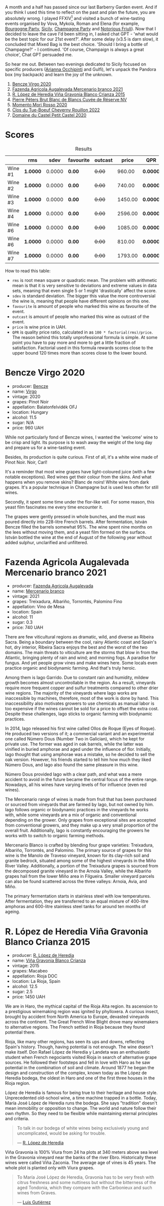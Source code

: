 [[file:/images/2023-10-03-mixed-bag/2023-10-02-13-23-13-IMG-9597.webp]]

A month and a half has passed since our last Barberry Garden event. And if you think I used this time to reflect on the past and plan the future, you are absolutely wrong. I played FFXIV[fn:1] and visited a bunch of wine-tasting events organised by Vova, Mykola, Roman and Elena (for example, [[barberry:/posts/2023-08-25-bourgogne][Bourgogne Party]], [[barberry:/posts/2023-09-07-sicily][Sicily]], [[barberry:/posts/2023-09-21-champagne][Champagne Party]] and [[barberry:/posts/2023-09-28-friuli][Notorious Friuli]]). Now that I decided to leave the cave I'd been sitting in, I asked chat GPT - 'what would be the best topic for our 21st event?'. After some delay (v3.5 is darn slow), it concluded that Mixed Bag is the best choice. 'Should I bring a bottle of Champagne?' - I continued. 'Of course, Champaign is always a great choice', Chat GPT persuaded me.

So hear me out. Between two evenings dedicated to Sicily focused on specific producers ([[barberry:/posts/2023-08-15-occhipinti][Arianna Occhipinti]] and Gulfi), let's unpack the Pandora box (my backpack) and learn the joy of the unknown.

1. [[barberry:/wines/47cb3e57-2e4d-4f25-91e2-b24c322c00b7][Bencze Virgo 2020]]
2. [[barberry:/wines/dc4e8325-8cb6-4d9a-a68a-3695a56388ad][Fazenda Agricola Augalevada Mercenario branco 2021]]
3. [[barberry:/wines/016ce5e6-e958-4cc8-8773-5d87068164e6][R. López de Heredia Viña Gravonia Blanco Crianza 2015]]
4. [[barberry:/wines/5de82ca7-aabf-4b38-8b78-1e5b5258de34][Pierre Péters Brut Blanc de Blancs Cuvée de Réserve NV]]
5. [[barberry:/wines/9183a551-a33f-497d-861c-8949d97507cb][Momento Mori Rosso 2020]]
6. [[barberry:/wines/a52d80dc-df32-4f09-aab8-a282a7db1b40][Clos du Tue-Boeuf Cheverny Rouillon 2022]]
7. [[barberry:/wines/a97f4e35-4a99-449d-b25a-6a2b72a7f653][Domaine du Castel Petit Castel 2020]]

* Scores
:PROPERTIES:
:ID:                     7bb3d6ed-cc42-4fe0-9552-b01671b8fe8a
:END:

#+attr_html: :class tasting-scores :rules groups :cellspacing 0 :cellpadding 6
#+caption: Results
#+results: summary
|         | rms      |   sdev | favourite | outcast |   price | QPR      |
|---------+----------+--------+-----------+---------+---------+----------|
| Wine #1 | *1.0000* | 0.0000 | *0.00*    |  +0.00+ |  960.00 | *0.0000* |
| Wine #2 | *1.0000* | 0.0000 | *0.00*    |  +0.00+ |  740.00 | *0.0000* |
| Wine #3 | *1.0000* | 0.0000 | *0.00*    |  +0.00+ | 1450.00 | *0.0000* |
| Wine #4 | *1.0000* | 0.0000 | *0.00*    |  +0.00+ | 2596.00 | *0.0000* |
| Wine #6 | *1.0000* | 0.0000 | *0.00*    |  +0.00+ | 1085.00 | *0.0000* |
| Wine #6 | *1.0000* | 0.0000 | *0.00*    |  +0.00+ |  810.00 | *0.0000* |
| Wine #7 | *1.0000* | 0.0000 | *0.00*    |  +0.00+ | 1793.00 | *0.0000* |

How to read this table:

- =rms= is root mean square or quadratic mean. The problem with arithmetic mean is that it is very sensitive to deviations and extreme values in data sets, meaning that even single 5 or 1 might 'drastically' affect the score.
- =sdev= is standard deviation. The bigger this value the more controversial the wine is, meaning that people have different opinions on this one.
- =favourite= is amount of people who marked this wine as favourite of the event.
- =outcast= is amount of people who marked this wine as outcast of the event.
- =price= is wine price in UAH.
- =QPR= is quality price ratio, calculated in as =100 * factorial(rms)/price=. The reason behind this totally unprofessional formula is simple. At some point you have to pay more and more to get a little fraction of satisfaction. Factorial used in this formula rewards scores close to the upper bound 120 times more than scores close to the lower bound.

* Bencze Virgo 2020
:PROPERTIES:
:ID:                     5ac7286d-7a15-4fc7-bec0-1b52d271ebd8
:END:

#+attr_html: :class bottle-right
[[file:/images/2023-10-03-mixed-bag/2023-10-02-13-24-40-IMG-9590.webp]]

- producer: [[barberry:/producers/e0c47a3e-e4ac-4cf5-8e27-dd98d88e9fee][Bencze]]
- name: [[barberry:/wines/47cb3e57-2e4d-4f25-91e2-b24c322c00b7][Virgo]]
- vintage: 2020
- grapes: Pinot Noir
- appellation: Balatonfelvidék OFJ
- location: Hungary
- alcohol: 11.5
- sugar: N/A
- price: 960 UAH

While not particularly fond of Bencze wines, I wanted the 'welcome' wine to be crisp and light. Its purpose is to wash away the weight of the long day and prepare us for a wine-tasting event.

Besides, its production is quite curious. First of all, it's a white wine made of Pinot Noir. Noir, Carl!

It's a reminder that most wine grapes have light-coloured juice (with a few notable exceptions). Red wines get their colour from the skins. And what happens when you remove skins? Blanc de noirs! White wine from dark grapes. It's a popular technique in Champagne but is used less often for still wines.

Secondly, it spent some time under the flor-like veil. For some reason, this yeast film fascinates me every time encounter it.

The grapes were gently pressed in whole bunches, and the must was poured directly into 228-litre French barrels. After fermentation, István Bencze filled the barrels somewhat 95%. The wine spent nine months on the lees without moving them, and a yeast film formed on the surface. István bottled the wine at the end of August of the following year without added sulphur, unclarified and unfiltered.

* Fazenda Agricola Augalevada Mercenario branco 2021
:PROPERTIES:
:ID:                     dd067321-8060-4838-b111-ceda6eaa6e12
:END:

#+attr_html: :class bottle-right
[[file:/images/2023-10-03-mixed-bag/2023-10-02-13-27-34-IMG-9591.webp]]

- producer: [[barberry:/producers/b6ed9644-894d-45c8-a56e-e15ed5ba7d45][Fazenda Agricola Augalevada]]
- name: [[barberry:/wines/dc4e8325-8cb6-4d9a-a68a-3695a56388ad][Mercenario branco]]
- vintage: 2021
- grapes: Treixadura, Albariño, Torrontés, Palomino Fino
- appellation: Vino de Mesa
- location: Spain
- alcohol: 11
- sugar: 0.3
- price: 740 UAH

There are few viticultural regions as dramatic, wild, and diverse as Ribeira Sacra. Being a boundary between the cool, rainy Atlantic coast and Spain's hot, dry interior, Ribeira Sacra enjoys the best and the worst of the two domains. The main threats to viticulture are the storms that blow in from the Atlantic, bringing plenty of rain and wind; and morning fogs. A paradise for fungus. And yet people grow vines and make wines here. Some locals even practice organic and biodynamic farming. And that's truly heroic.

Among them is Iago Garrido. Due to constant rain and humidity, mildew growth becomes almost uncontrollable in the region. As a result, vineyards require more frequent copper and sulfur treatments compared to other drier wine regions. The majority of the vineyards where Iago works are inaccessible by machines, therefore, most of the work is done by hand. This inaccessibility also motivates growers to use chemicals as manual labor is too expensive if the wines cannot be sold for a price to offset the extra cost. Despite these challenges, Iago sticks to organic farming with biodynamic practices.

In 2014, Iago released his first wine called Ollos de Roque (Eyes of Roque). He produced two versions of it; a commercial variant and an experimental one called Número Dous (Number Two in Galician), which he kept for private use. The former was aged in oak barrels, while the latter was vinified in buried amphorae and aged under the influence of flor. Initially, Iago thought that using amphorae was a mistake, so he decided to sell the oak version. However, his friends started to tell him how much they liked Número Dous, and Iago also found the same pleasure in this wine.

Número Dous provided Iago with a clear path, and what was a mere accident to avoid in the future became the central focus of the entire range. Nowadays, all his wines have varying levels of flor influence (even red wines).

The Mercenario range of wines is made from fruit that has been purchased or sourced from vineyards that are farmed by Iago, but not owned by him. Iago follows organic or biodynamic practices in the vineyards he works with, while some vineyards are a mix of organic and conventional depending on the grower. Only grapes from exceptional sites are accepted from conventional growers, and they make up a very small proportion of the overall fruit. Additionally, Iago is constantly encouraging the growers he works with to switch to organic farming methods.

Mercenario Blanco is crafted by blending four grape varieties: Treixadura, Albariño, Torrontés, and Palomino. The primary source of grapes for this wine is the Manolo de Traveso vineyard, known for its clay-rich soil and granite bedrock, situated among some of the highest vineyards in the Miño River Valley. Additionally, a portion of the Treixadura grapes is sourced from the decomposed granite vineyard in the Arnoia Valley, while the Albariño grapes hail from the lower Miño area in Filgueira. Smaller vineyard parcels can also be found scattered across the three valleys: Arnoia, Avia, and Miño.

The primary fermentation starts in stainless steel with low temperatures. After fermentation, they are transferred to an equal mixture of 400-litre amphoras and 600-litre stainless steel tanks for around ten months of ageing.

* R. López de Heredia Viña Gravonia Blanco Crianza 2015
:PROPERTIES:
:ID:                     53ffae58-9d0b-41c2-be18-c8d3969b4c28
:END:

#+attr_html: :class bottle-right
[[file:/images/2023-10-03-mixed-bag/2023-10-02-13-27-50-IMG-9592.webp]]

- producer: [[barberry:/producers/d048b1cd-89b4-413e-a5f7-50ace090907c][R. López de Heredia]]
- name: [[barberry:/wines/016ce5e6-e958-4cc8-8773-5d87068164e6][Viña Gravonia Blanco Crianza]]
- vintage: 2015
- grapes: Macabeo
- appellation: Rioja DOC
- location: La Rioja, Spain
- alcohol: 12.5
- sugar: 2.5
- price: 1450 UAH

We are in Haro, the mythical capital of the Rioja Alta region. Its ascension to a prestigious winemaking region was ignited by phylloxera. A curious insect, brought by accident from North America to Europe, devasted vineyards across the continent. The Great French Wine Blight drove many winemakers to alternative regions. The French settled in Rioja because they found potential there.

Rioja, like many other regions, has seen its ups and downs, reflecting Spain's history. Though, having potential is not enough. The wine doesn't make itself. Don Rafael López de Heredia y Landeta was an enthusiastic student when French negociants visited Rioja in search of alternative grape sources. He followed their footsteps and fell in love with Haro as he saw potential in the combination of soil and climate. Around 1877 he began the design and construction of the complex, known today as the López de Heredia bodega, the oldest in Haro and one of the first three houses in the Rioja region.

López de Heredia is famous for being true to their heritage and house style. Unprecedented old-school wine, a time machine trapped in a bottle. Today, María José López de Heredia runs the bodega. She says "tradition" doesn't mean immobility or opposition to change. The world and nature follow their own rhythm. So they need to be flexible while maintaining eternal principles and criteria.

#+begin_quote
To talk in our bodega of white wines being exclusively young and uncomplicated, would be asking for trouble.

--- [[https://lopezdeheredia.com/english/vinos/vinos.html][R. López de Heredia]]
#+end_quote

Viña Gravonia is 100% Viura from 24 ha plots at 340 meters above sea level in the Gravonia vineyard near the banks of the river Ebro. Historically these wines were called Viña Zaconia. The average age of vines is 45 years. The whole plot is planted only with Viura grapes.

#+begin_quote
To María José López de Heredia, Gravonia has to be very fresh with citrus freshness and some nuttiness but without the bitterness of the aged Tondonia, which they compare with the Carbonieux and such wines from Graves.

--- [[https://www.robertparker.com/wines/mnKWKWo3J3oHfmfcJ/lopez-de-heredia-vina-gravonia-blanco-2014#professional-notes][Luis Gutiérrez]]
#+end_quote

Viña Gravonia Crianza 2015 spent four years in barrels. In total, 27,000 bottles were produced. Prior to release, it spent almost four years in a bottle. Fore ready and friendly than, say, [[barberry:/wines/6704769e-ad92-4c5e-98e4-b67ac06e2f34][R. López de Heredia Viña Tondonia Blanco Reserva 2012]].

* Pierre Péters Brut Blanc de Blancs Cuvée de Réserve NV
:PROPERTIES:
:ID:                     c12b078b-5ffe-4147-a59f-6b486e522d2c
:END:

#+attr_html: :class bottle-right
[[file:/images/2023-10-03-mixed-bag/2023-10-02-13-28-06-IMG-9593.webp]]

- producer: [[barberry:/producers/f833fc52-2608-487e-988d-e70d404ab528][Pierre Péters]]
- name: [[barberry:/wines/5de82ca7-aabf-4b38-8b78-1e5b5258de34][Brut Blanc de Blancs Cuvée de Réserve]]
- vintage: NV
- base: N/A
- disgorged: N/A
- sur lie: N/A
- grapes: Chardonnay
- appellation: Champagne AOC
- location: Champagne, France
- alcohol: 12
- sugar: 6
- price: 2596 UAH

* Momento Mori Rosso 2020
:PROPERTIES:
:ID:                     0dc2911e-0249-41d4-8cd2-4b2f66f8e90a
:END:

#+attr_html: :class bottle-right
[[file:/images/2023-10-03-mixed-bag/2023-10-02-13-28-30-IMG-9594.webp]]

- producer: [[barberry:/producers/7ad98ad5-fc54-45ee-ad48-26f2fab01cbc][Momento Mori]]
- name: [[barberry:/wines/9183a551-a33f-497d-861c-8949d97507cb][Rosso]]
- vintage: 2020
- grapes: Schioppettino, Syrah
- region: Gippsland
- location: Victoria, Australia
- alcohol: 12
- sugar: 0
- price: 1085 UAH

* Clos du Tue-Boeuf Cheverny Rouillon 2022
:PROPERTIES:
:ID:                     13d530f3-e14a-46ea-8230-37404cb3a4eb
:END:

#+attr_html: :class bottle-right
[[file:/images/2023-10-03-mixed-bag/2023-10-02-13-28-49-IMG-9595.webp]]

- producer: [[barberry:/producers/a738ad3a-78a7-4dce-80b3-d8000dbf805a][Clos du Tue-Boeuf]]
- name: [[barberry:/wines/a52d80dc-df32-4f09-aab8-a282a7db1b40][Cheverny Rouillon]]
- vintage: 2022
- grapes: Gamay, Pinot Noir
- appellation: Cheverny AOC
- location: Loire, France
- alcohol: 12.72
- sugar: 0.36
- price: 810 UAH

* Domaine du Castel Petit Castel 2020
:PROPERTIES:
:ID:                     abeede5c-d2c7-4768-9a68-cd0682211384
:END:

#+attr_html: :class bottle-right
[[file:/images/2023-10-03-mixed-bag/2023-10-02-13-29-03-IMG-9596.webp]]

- producer: [[barberry:/producers/ec6ae43c-fa47-482a-890c-860e8ce3f25f][Domaine du Castel]]
- name: [[barberry:/wines/a97f4e35-4a99-449d-b25a-6a2b72a7f653][Petit Castel]]
- vintage: 2020
- grapes: Cabernet Sauvignon, Merlot, Petit Verdot
- region: Jerusalem
- location: Israel
- alcohol: 14
- sugar: 3
- price: 1793 UAH

* Resources
:PROPERTIES:
:ID:                     2de99e54-f0c2-40aa-82f8-b4b49c10b56a
:END:

1. https://leesbrothers.hu/borok/bencze-virgo-2020/
2. https://thesourceimports.com/producers/fazenda-augalevada/

[fn:1] The 6.5 patch is out on the 3rd of October. Imagine how dedicated I am to our wine events that I postponed my playtime.

* Raw scores
:PROPERTIES:
:ID:                     b32c6cd3-e606-4d25-9b7d-c46bae45608e
:END:

#+attr_html: :class tasting-scores
#+caption: Scores
#+results: scores
|         | Wine #1 | Wine #2 | Wine #3 | Wine #4 | Wine #6 | Wine #6 | Wine #7 |
|---------+---------+---------+---------+---------+---------+---------+---------|
| Boris B |    1.00 |    1.00 |    1.00 |    1.00 |    1.00 |    1.00 |    1.00 |

